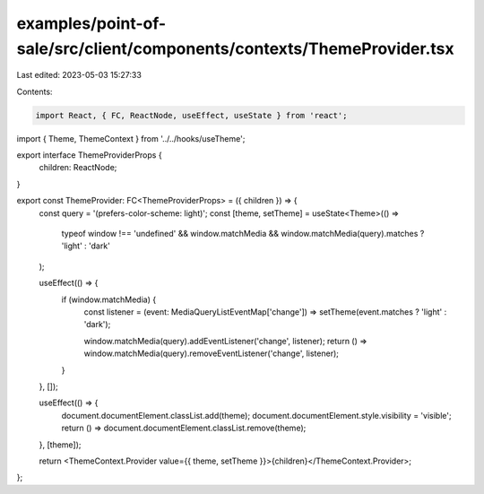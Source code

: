 examples/point-of-sale/src/client/components/contexts/ThemeProvider.tsx
=======================================================================

Last edited: 2023-05-03 15:27:33

Contents:

.. code-block:: tsx

    import React, { FC, ReactNode, useEffect, useState } from 'react';
import { Theme, ThemeContext } from '../../hooks/useTheme';

export interface ThemeProviderProps {
    children: ReactNode;
}

export const ThemeProvider: FC<ThemeProviderProps> = ({ children }) => {
    const query = '(prefers-color-scheme: light)';
    const [theme, setTheme] = useState<Theme>(() =>
        typeof window !== 'undefined' && window.matchMedia && window.matchMedia(query).matches ? 'light' : 'dark'
    );

    useEffect(() => {
        if (window.matchMedia) {
            const listener = (event: MediaQueryListEventMap['change']) => setTheme(event.matches ? 'light' : 'dark');

            window.matchMedia(query).addEventListener('change', listener);
            return () => window.matchMedia(query).removeEventListener('change', listener);
        }
    }, []);

    useEffect(() => {
        document.documentElement.classList.add(theme);
        document.documentElement.style.visibility = 'visible';
        return () => document.documentElement.classList.remove(theme);
    }, [theme]);

    return <ThemeContext.Provider value={{ theme, setTheme }}>{children}</ThemeContext.Provider>;
};



